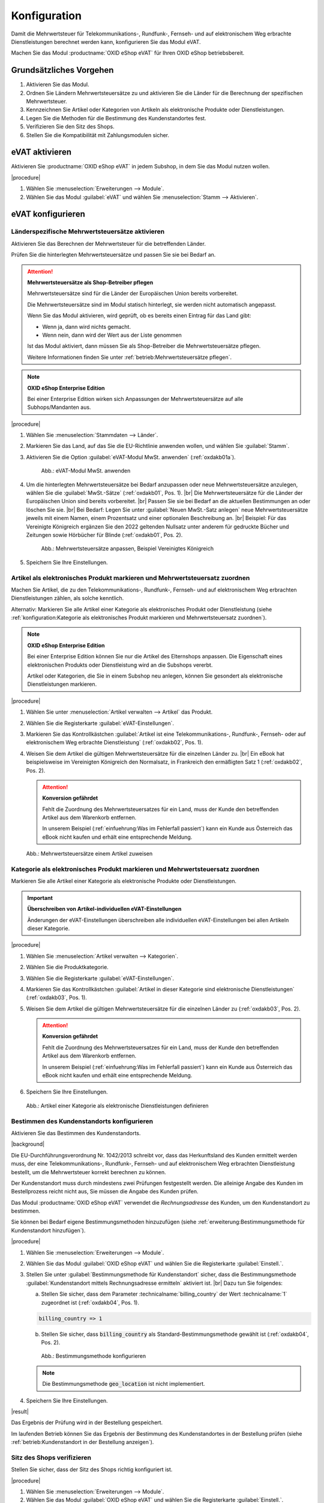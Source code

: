 Konfiguration
=============

Damit die Mehrwertsteuer für Telekommunikations-, Rundfunk-, Fernseh- und auf elektronischem Weg erbrachte Dienstleistungen berechnet werden kann, konfigurieren Sie das Modul eVAT.

Machen Sie das Modul :productname:`OXID eShop eVAT` für Ihren OXID eShop betriebsbereit.

Grundsätzliches Vorgehen
------------------------

1. Aktivieren Sie das Modul.
#. Ordnen Sie Ländern Mehrwertsteuersätze zu und aktivieren Sie die Länder für die Berechnung der spezifischen Mehrwertsteuer.
#. Kennzeichnen Sie Artikel oder Kategorien von Artikeln als elektronische Produkte oder Dienstleistungen.
#. Legen Sie die Methoden für die Bestimmung des Kundenstandortes fest.
#. Verifizieren Sie den Sitz des Shops.
#. Stellen Sie die Kompatibilität mit Zahlungsmodulen sicher.


eVAT aktivieren
---------------

Aktivieren Sie :productname:`OXID eShop eVAT` in jedem Subshop, in dem Sie das Modul nutzen wollen.

|procedure|

1. Wählen Sie :menuselection:`Erweiterungen --> Module`. 
2. Wählen Sie das Modul :guilabel:`eVAT` und wählen Sie :menuselection:`Stamm --> Aktivieren`.

eVAT konfigurieren
------------------


Länderspezifische Mehrwertsteuersätze aktivieren
^^^^^^^^^^^^^^^^^^^^^^^^^^^^^^^^^^^^^^^^^^^^^^^^

Aktivieren Sie das Berechnen der Mehrwertsteuer für die betreffenden Länder.

Prüfen Sie die hinterlegten Mehrwertsteuersätze und passen Sie sie bei Bedarf an.

.. attention::
   **Mehrwertsteuersätze als Shop-Betreiber pflegen**

   Mehrwertsteuersätze sind für die Länder der Europäischen Union bereits vorbereitet.

   Die Mehrwertsteuersätze sind im Modul statisch hinterlegt, sie werden nicht automatisch angepasst.

   Wenn Sie das Modul aktivieren, wird geprüft, ob es bereits einen Eintrag für das Land gibt:

   * Wenn ja, dann wird nichts gemacht.
   * Wenn nein, dann wird der Wert aus der Liste genommen

   Ist das Modul aktiviert, dann müssen Sie als Shop-Betreiber die Mehrwertsteuersätze pflegen.

   Weitere Informationen finden Sie unter :ref:`betrieb:Mehrwertsteuersätze pflegen`.


.. note::
   **OXID eShop Enterprise Edition**

   Bei einer Enterprise Edition wirken sich Anpassungen der Mehrwertsteuersätze auf alle Subhops/Mandanten aus.

|procedure|

1. Wählen Sie :menuselection:`Stammdaten --> Länder`.
#. Markieren Sie das Land, auf das Sie die EU-Richtlinie anwenden wollen, und wählen Sie :guilabel:`Stamm`.
#. Aktivieren Sie die Option :guilabel:`eVAT-Modul MwSt. anwenden` (:ref:`oxdakb01a`).

   .. _oxdakb01a:

   .. figure:: /media/screenshots/oxdakb01a.png
      :class: with-shadow
      :width: 650
      :alt: eVAT-Modul MwSt. anwenden

      Abb.: eVAT-Modul MwSt. anwenden

#. Um die hinterlegten Mehrwertsteuersätze bei Bedarf anzupassen oder neue Mehrwertsteuersätze anzulegen, wählen Sie die :guilabel:`MwSt.-Sätze` (:ref:`oxdakb01`, Pos. 1).
   |br|
   Die Mehrwertsteuersätze für die Länder der Europäischen Union sind bereits vorbereitet.
   |br|
   Passen Sie sie bei Bedarf an die aktuellen Bestimmungen an oder löschen Sie sie.
   |br|
   Bei Bedarf: Legen Sie unter :guilabel:`Neuen MwSt.-Satz anlegen` neue Mehrwertsteuersätze jeweils mit einem Namen, einem Prozentsatz und einer optionalen Beschreibung an.
   |br|
   Beispiel: Für das Vereinigte Königreich ergänzen Sie den 2022 geltenden Nullsatz unter anderem für gedruckte Bücher und Zeitungen sowie Hörbücher für Blinde (:ref:`oxdakb01`, Pos. 2).

   .. _oxdakb01:

   .. figure:: /media/screenshots/oxdakb01.png
      :class: with-shadow
      :width: 650
      :alt: Mehrwertsteuersätze anpassen, Beispiel Vereinigtes Königreich

      Abb.: Mehrwertsteuersätze anpassen, Beispiel Vereinigtes Königreich

#. Speichern Sie Ihre Einstellungen.

Artikel als elektronisches Produkt markieren und Mehrwertsteuersatz zuordnen
^^^^^^^^^^^^^^^^^^^^^^^^^^^^^^^^^^^^^^^^^^^^^^^^^^^^^^^^^^^^^^^^^^^^^^^^^^^^

Machen Sie Artikel, die zu den Telekommunikations-, Rundfunk-, Fernseh- und auf elektronischem Weg erbrachten Dienstleistungen zählen, als solche kenntlich.

Alternativ: Markieren Sie alle Artikel einer Kategorie als elektronisches Produkt oder Dienstleistung (siehe :ref:`konfiguration:Kategorie als elektronisches Produkt markieren und Mehrwertsteuersatz zuordnen`).

.. note::
   **OXID eShop Enterprise Edition**

   Bei einer Enterprise Edition können Sie nur die Artikel des Elternshops anpassen. Die Eigenschaft eines elektronischen Produkts oder Dienstleistung wird an die Subshops vererbt.

   Artikel oder Kategorien, die Sie in einem Subshop neu anlegen, können Sie gesondert als elektronische Dienstleistungen markieren.

|procedure|

1. Wählen Sie unter :menuselection:`Artikel verwalten --> Artikel` das Produkt.
#. Wählen Sie die Registerkarte :guilabel:`eVAT-Einstellungen`.
#. Markieren Sie das Kontrollkästchen :guilabel:`Artikel ist eine Telekommunikations-, Rundfunk-, Fernseh- oder auf elektronischem Weg erbrachte Dienstleistung` (:ref:`oxdakb02`, Pos. 1).
#. Weisen Sie dem Artikel die gültigen Mehrwertsteuersätze für die einzelnen Länder zu.
   |br|
   Ein eBook hat beispielsweise im Vereinigten Königreich den Normalsatz, in Frankreich den ermäßigten Satz 1 (:ref:`oxdakb02`, Pos. 2).

   .. attention::

      **Konversion gefährdet**

      Fehlt die Zuordnung des Mehrwertsteuersatzes für ein Land, muss der Kunde den betreffenden Artikel aus dem Warenkorb entfernen.

      In unserem Beispiel (:ref:`einfuehrung:Was im Fehlerfall passiert`) kann ein Kunde aus Österreich das eBook nicht kaufen und erhält eine entsprechende Meldung.


.. _oxdakb02:

.. figure:: /media/screenshots/oxdakb02.png
   :class: with-shadow
   :width: 650
   :alt: Mehrwertsteuersätze einem Artikel zuweisen

   Abb.: Mehrwertsteuersätze einem Artikel zuweisen


Kategorie als elektronisches Produkt markieren und Mehrwertsteuersatz zuordnen
^^^^^^^^^^^^^^^^^^^^^^^^^^^^^^^^^^^^^^^^^^^^^^^^^^^^^^^^^^^^^^^^^^^^^^^^^^^^^^

Markieren Sie alle Artikel einer Kategorie als elektronische Produkte oder Dienstleistungen.

.. important::
   **Überschreiben von Artikel-individuellen eVAT-Einstellungen**

   Änderungen der eVAT-Einstellungen überschreiben alle individuellen eVAT-Einstellungen bei allen Artikeln dieser Kategorie.



|procedure|

1. Wählen Sie :menuselection:`Artikel verwalten --> Kategorien`.
#. Wählen Sie die Produktkategorie.
#. Wählen Sie die Registerkarte :guilabel:`eVAT-Einstellungen`.
#. Markieren Sie das Kontrollkästchen :guilabel:`Artikel in dieser Kategorie sind elektronische Dienstleistungen` (:ref:`oxdakb03`, Pos. 1).
#. Weisen Sie dem Artikel die gültigen Mehrwertsteuersätze für die einzelnen Länder zu (:ref:`oxdakb03`, Pos. 2).

   .. attention::

      **Konversion gefährdet**

      Fehlt die Zuordnung des Mehrwertsteuersatzes für ein Land, muss der Kunde den betreffenden Artikel aus dem Warenkorb entfernen.

      In unserem Beispiel (:ref:`einfuehrung:Was im Fehlerfall passiert`) kann ein Kunde aus Österreich das eBook nicht kaufen und erhält eine entsprechende Meldung.

#. Speichern Sie Ihre Einstellungen.

.. _oxdakb03:

.. figure:: /media/screenshots/oxdakb03.png
   :class: with-shadow
   :width: 650
   :alt: Artikel einer Kategorie als elektronische Dienstleistungen definieren

   Abb.: Artikel einer Kategorie als elektronische Dienstleistungen definieren



Bestimmen des Kundenstandorts konfigurieren
^^^^^^^^^^^^^^^^^^^^^^^^^^^^^^^^^^^^^^^^^^^

Aktivieren Sie das Bestimmen des Kundenstandorts.


|background|

Die EU-Durchführungsverordnung Nr. 1042/2013 schreibt vor, dass das Herkunftsland des Kunden ermittelt werden muss, der eine Telekommunikations-, Rundfunk-, Fernseh- und auf elektronischem Weg erbrachten Dienstleistung bestellt, um die Mehrwertsteuer korrekt berechnen zu können.

Der Kundenstandort muss durch mindestens zwei Prüfungen festgestellt werden. Die alleinige Angabe des Kunden im Bestellprozess reicht nicht aus, Sie müssen die Angabe des Kunden prüfen.

.. todo: #SB prüft: "Sie müssen die Angabe des Kunden prüfen.": Worin kann/muss die Prüfung bestehen?
    "Beweismittel": Angaben auf Rechnung gelten als Beweismittel: SB lässt Joe prüfen
    Bankdaten? Nur bei SEPA-Zahlung möglich?;
    IP-Adresse: Geolocation

.. todo: #SB/#Joe prüfen: a) Ist die rechtliche Anforderung valide, b) erfüllen wir sie?: "Die alleinige Angabe des Kunden im Bestellprozess reicht nicht aus, Sie müssen die Angabe des Kunden prüfen."
    Der Kunde gibt im Bestellprozess seine Rechnungsadresse an. Das Modul prüft die Rechnungsadresse. Wir haben also nur 1 Bestimmungsmethode.

.. todo: #SB: wahrscheinlich Nein: eVAT setzt country VAT voraus: SB prüft; /#Joe: Prüfen: Brauchen wir das countryVAT-Modul als 2. Methode, können wir es nutzen, um die rechtliche Anforderung zu erfüllen?:
    SB prüft: was machen die beiden Module? Gibt es Abhängigkeiten?

Das Modul :productname:`OXID eShop eVAT` verwendet die :emphasis:`Rechnungsadresse` des Kunden, um den Kundenstandort zu bestimmen.

Sie können bei Bedarf eigene Bestimmungsmethoden hinzuzufügen (siehe :ref:`erweiterung:Bestimmungsmethode für Kundenstandort hinzufügen`).


|procedure|

1. Wählen Sie :menuselection:`Erweiterungen --> Module`.
#. Wählen Sie das Modul :guilabel:`OXID eShop eVAT` und wählen Sie die Registerkarte :guilabel:`Einstell.`.
#. Stellen Sie unter :guilabel:`Bestimmungsmethode für Kundenstandort` sicher, dass die Bestimmungsmethode :guilabel:`Kundenstandort mittels Rechnungsadresse ermitteln` aktiviert ist.
   |br|
   Dazu tun Sie folgendes:

   a. Stellen Sie sicher, dass dem Parameter :technicalname:`billing_country` der Wert :technicalname:`1` zugeordnet ist (:ref:`oxdakb04`, Pos. 1).

   .. code::

      billing_country => 1

   b. Stellen Sie sicher, dass :code:`billing_country` als Standard-Bestimmungsmethode gewählt ist (:ref:`oxdakb04`, Pos. 2).

   .. _oxdakb04:

   .. figure:: /media/screenshots/oxdakb04.png
      :class: with-shadow
      :width: 650
      :alt: Bestimmungsmethode konfigurieren

      Abb.: Bestimmungsmethode konfigurieren

   .. note::

      Die Bestimmungsmethode :code:`geo_location` ist nicht implementiert.

      .. todo: #SB: Können wir Geolocation deaktivieren, so dass es nicht standardmäßig in dem Feld erscheint? -- kommt weg oder --> 0 --> SB/VL fragen: wird geolocation implementiert, wie vorgehen mit geolocation?

#. Speichern Sie Ihre Einstellungen.


|result|

Das Ergebnis der Prüfung wird in der Bestellung gespeichert.

Im laufenden Betrieb können Sie das Ergebnis der Bestimmung des Kundenstandortes in der Bestellung prüfen (siehe :ref:`betrieb:Kundenstandort in der Bestellung anzeigen`).


Sitz des Shops verifizieren
^^^^^^^^^^^^^^^^^^^^^^^^^^^

Stellen Sie sicher, dass der Sitz des Shops richtig konfiguriert ist.

.. todo: #SB: Das folgende stimmt nicht: keine oder falsche Landeskennung hat keine Auswirkung; was ist das erwartete Verhalten?; HR: Nachrichten über MWSt-Satz werden nicht angezeigt -- mit 7.0 prüfen OXDEV-6375: VL/SB fragen: wie soll Verhalten sein? für 7.0 klären
        |background|
        Das System prüft, ob ein Kunde aus demselben Land kommt, in dem der Shop ansässig ist.
        Ist das der Fall, wird der für den Shop als Standard definierte Mehrwertsteuersatz zur Berechnung des Warenwerts verwendet.
        Wenn Sie einen ungültigen Ländercode eintragen, verhält sich der Shop so, als wäre kein Land eingetragen.
        Artikel, welche Telekommunikations-, Rundfunk-, Fernseh- und auf elektronischem Weg erbrachte Dienstleistungen darstellen, werden dann nicht als solche gekennzeichnet.
        Es werden auch keine damit in Zusammenhang stehenden Meldungen ausgegeben.

|procedure|

1. Wählen Sie :menuselection:`Erweiterungen --> Module`.
#. Wählen Sie das Modul :guilabel:`OXID eShop eVAT` und wählen Sie die Registerkarte :guilabel:`Einstell.`.
#. Tragen Sie im Feld :guilabel:`Sitz des Shops` den Ländercode für den Shop-Standort im ISO2-Format ein (in unserem Beispiel :code:`de` für Deutschland: :ref:`oxdakb04`, Pos. 3).


Kundeninformationen zu Mehrwertsteuersätzen ergänzen
----------------------------------------------------

Informieren Sie Ihre Kunden über die verschiedenen Mehrwertsteuersätze.

Ihre Kunden gelangen zu diesen Informationen über einen Link auf der Artikeldetailseite (siehe :ref:`einfuehrung:Informationen zur Mehrwertsteuer aus Kundensicht`, Pos. 2).

|procedure|

1. Wählen Sie im Administrationsbereich :menuselection:`Kundeninformationen --> CMS-Seiten`.
#. Rufen Sie die Seite mit der ID :technicalname:`oxdeliveryinfo` auf.
#. Fügen Sie Informationen bezüglich der speziellen Artikel und der neuen Berechnung der Mehrwertsteuer hinzu (:ref:`oxdakb05a`).
#. Speichern Sie Ihre Einstellungen.


.. _oxdakb05a:

.. figure:: /media/screenshots/oxdakb05a.png
   :class: with-shadow
   :width: 650
   :alt: Kundeninformation zur Mehrwertsteuer ergänzen

   Abb.: Kundeninformation zur Mehrwertsteuer ergänzen


Kompatibilität mit Zahlungsmodulen sicherstellen
------------------------------------------------

Wenn Sie Zahlungsmodule von Drittanbietern verwenden, stellen Sie sicher, dass Ihre Zahlungsmodule mit :productname:`OXID eShop eVAT` kompatibel sind.

Dazu kann es reichen, dass Sie die Schnellkauf-Funktion (Express-Checkout) abschalten.

.. todo: Eher: Wahrscheinlich Probleme mit Schnellkauf, evtl. abschalten oder prüfen ob es geht, dann abschalten


Hintergrund: Für Kunden, die nicht angemeldet sind, kann der endgültige Preis für Telekommunikations-, Rundfunk-, Fernseh- und auf elektronischem Weg erbrachten Dienstleistungen nicht berechnet und an das Zahlungsmodul weitergegeben werden.
|br|
Wenn ein Zahlungsmodul nicht mit :productname:`OXID eShop eVAT` kompatibel ist, dann nutzt Ihr OXID eShop nur die Standard-Funktionalität zur Bestimmung der Mehrwertsteuer, und die ermittelte Mehrwertsteuer ist möglicherweise falsch.

.. todo: Folgendes ergänzen, sobald Zahlungsmodule für eShop 7 verfügbar
    Sie müssen nichts tun, wenn Sie
    * ein Zahlungsmodul ohne Schnellkauf-Funktion nutzen, beispielsweise :productname:`Unzer Payment für OXID`
    * die mit :productname:`OXID eShop eVAT` kompatiblen Zahlungsmodule :productname:`PayPal Checkout` oder :productname:`Amazon Pay`, nutzen

|procedure|

1. Navigieren Sie zu den Einstellungen des Drittanbieter-Zahlungsmoduls.
#. Stellen Sie sicher, dass nur die Standard-Bezahlmethode aktiviert ist.

   Deaktivieren Sie Funktionen, die mit "Schnellkauf-" oder "Express Checkout" oder ähnlichem zu tun haben.

   Weitere Informationen finden Sie in der Dokumentation Ihres Zahlungsmoduls.

#. Speichern Sie Ihre Einstellungen.

#. Testen Sie, ob das Zahlungsmodul bei deaktivierter Schnellkauf-Funktion funktioniert.

    .. todo: #tbd Noch mal testen mit Schnellkauf

   Erwartetes Ergebnis: Die Schnellkauf-Funktion ist abgeschaltet, Bestellungen werden nicht durch den Zahlungsdienstleister sofort abgeschlossen, sondern der Kunde landet auf der Checkout-Seite, und der Kunde muss die Bestellung mit der korrekt bestimmten Mehrwertsteuer bestätigen.

#. Wenn Ihr Zahlungsmodul es nicht zulässt, die Schnellkauf-Funktion abzuschalten, dann deaktivieren Sie das Zahlungsmodul für die elektronischen Artikel.


.. todo: HR: PPC funktioniert für 6.5, auch express checkout. GraphQL habe ich nicht probiert --
    20230830 lässt sich auch nicht testen: HR fragt SB, ob wir GraphQL für eVAT nachziehen.; PPC für 3.0 noch nicht getestet; aber Module noch nicht da;




.. Intern: oxdakb, Status: